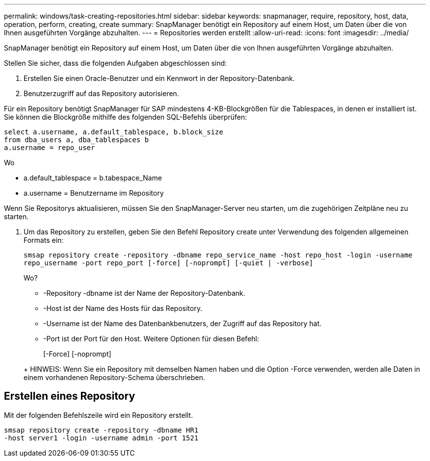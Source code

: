 ---
permalink: windows/task-creating-repositories.html 
sidebar: sidebar 
keywords: snapmanager, require, repository, host, data, operation, perform, creating, create 
summary: SnapManager benötigt ein Repository auf einem Host, um Daten über die von Ihnen ausgeführten Vorgänge abzuhalten. 
---
= Repositories werden erstellt
:allow-uri-read: 
:icons: font
:imagesdir: ../media/


[role="lead"]
SnapManager benötigt ein Repository auf einem Host, um Daten über die von Ihnen ausgeführten Vorgänge abzuhalten.

Stellen Sie sicher, dass die folgenden Aufgaben abgeschlossen sind:

. Erstellen Sie einen Oracle-Benutzer und ein Kennwort in der Repository-Datenbank.
. Benutzerzugriff auf das Repository autorisieren.


Für ein Repository benötigt SnapManager für SAP mindestens 4-KB-Blockgrößen für die Tablespaces, in denen er installiert ist. Sie können die Blockgröße mithilfe des folgenden SQL-Befehls überprüfen:

[listing]
----
select a.username, a.default_tablespace, b.block_size
from dba_users a, dba_tablespaces b
a.username = repo_user
----
Wo

* a.default_tablespace = b.tabespace_Name
* a.username = Benutzername im Repository


Wenn Sie Repositorys aktualisieren, müssen Sie den SnapManager-Server neu starten, um die zugehörigen Zeitpläne neu zu starten.

. Um das Repository zu erstellen, geben Sie den Befehl Repository create unter Verwendung des folgenden allgemeinen Formats ein:
+
`smsap repository create -repository -dbname repo_service_name -host repo_host -login -username repo_username -port repo_port [-force] [-noprompt] [-quiet | -verbose]`

+
Wo?

+
** -Repository -dbname ist der Name der Repository-Datenbank.
** -Host ist der Name des Hosts für das Repository.
** -Username ist der Name des Datenbankbenutzers, der Zugriff auf das Repository hat.
** -Port ist der Port für den Host. Weitere Optionen für diesen Befehl:


+
[-Force] [-noprompt]

+
+

+
+ HINWEIS: Wenn Sie ein Repository mit demselben Namen haben und die Option -Force verwenden, werden alle Daten in einem vorhandenen Repository-Schema überschrieben.





== Erstellen eines Repository

Mit der folgenden Befehlszeile wird ein Repository erstellt.

[listing]
----
smsap repository create -repository -dbname HR1
-host server1 -login -username admin -port 1521
----